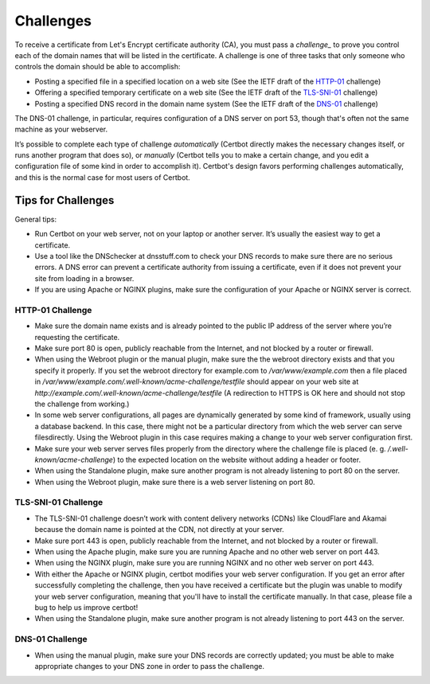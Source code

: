 
.. _challenges:


Challenges
==========

To receive a certificate from Let's Encrypt certificate authority (CA), you must pass a *challenge_* to 
prove you control each of the domain names that will be listed in the certificate. A challenge is  one of 
three tasks that only someone who controls the domain should be able to accomplish:

* Posting a specified file in a specified location on a web site (See the IETF draft of the `HTTP-01`_ challenge)
* Offering a specified temporary certificate on a web site (See the IETF draft of the `TLS-SNI-01`_ challenge) 
* Posting a specified DNS record in the domain name system (See the IETF draft of the `DNS-01`_ challenge)

The DNS-01 challenge, in particular, requires configuration of a DNS server on
port 53, though that's often not the same machine as your webserver. 

It’s possible to complete each type of challenge *automatically* (Certbot directly makes the necessary 
changes itself, or runs another program that does so), or *manually* (Certbot tells you to make a 
certain change, and you edit a configuration file of some kind in order to accomplish it). Certbot's 
design favors performing challenges automatically, and this is the normal case for most users of Certbot.

.. _TLS-SNI-01: https://tools.ietf.org/html/draft-ietf-acme-acme-03#section-7.3
.. _HTTP-01: https://tools.ietf.org/html/draft-ietf-acme-acme-03#section-7.2
.. _DNS-01: https://tools.ietf.org/html/draft-ietf-acme-acme-03#section-7.4


Tips for Challenges
-------------------
General tips:

* Run Certbot on your web server, not on your laptop or another server. It’s usually the easiest way to get a certificate.
* Use a tool like the DNSchecker at dnsstuff.com to check your DNS records to make sure
  there are no serious errors. A DNS error can prevent a certificate authority from 
  issuing a certificate, even if it does not prevent your site from loading in a browser.
* If you are using Apache or NGINX plugins, make sure the configuration of your Apache or NGINX server is correct.


.. _http_01_challenge:

HTTP-01 Challenge
^^^^^^^^^^^^^^^^^

* Make sure the domain name exists and is already pointed to the public IP address of the server where 
  you’re requesting the certificate.
* Make sure port 80 is open, publicly reachable from the Internet, and not blocked by a router or firewall.
* When using the Webroot plugin or the manual plugin, make sure the the webroot directory exists and that you
  specify it properly. If you set the webroot directory for example.com to `/var/www/example.com`
  then a file placed in `/var/www/example.com/.well-known/acme-challenge/testfile` should appear on 
  your web site at `http://example.com/.well-known/acme-challenge/testfile` (A redirection to HTTPS
  is OK here and should not stop the challenge from working.)
* In some web server configurations, all pages are dynamically generated by some kind of framework, 
  usually using a database backend. In this case, there might not be a particular directory 
  from which the web server can serve filesdirectly. Using the Webroot plugin in this case 
  requires making a change to your web server configuration first.
* Make sure your web server serves files properly from the directory where the challenge 
  file is placed (e. g. `/.well-known/acme-challenge`) to the expected location on the 
  website without adding a header or footer.
* When using the Standalone plugin, make sure another program is not already listening to port 80 on the server.
* When using the Webroot plugin, make sure there is a web server listening on port 80.


.. _tls_sni_01_challenge:

TLS-SNI-01 Challenge
^^^^^^^^^^^^^^^^^^^^

* The TLS-SNI-01 challenge doesn’t work with content delivery networks (CDNs) 
  like CloudFlare and Akamai because the domain name is pointed at the CDN, not directly at your server.
* Make sure port 443 is open, publicly reachable from the Internet, and not blocked by a router or firewall.
* When using the Apache plugin, make sure you are running Apache and no other web server on port 443.
* When using the NGINX plugin, make sure you are running NGINX and no other web server on port 443.
* With either the Apache or NGINX plugin, certbot modifies your web server configuration. If you get
  an error after successfully completing the challenge, then you have received a certificate but the
  plugin was unable to modify your web server configuration, meaning that you'll have to install the certificate manually.
  In that case, please file a bug to help us improve certbot!
* When using the Standalone plugin, make sure another program is not already listening to port 443 on the server.


.. _dns_01_challenge:

DNS-01 Challenge
^^^^^^^^^^^^^^^^

* When using the manual plugin, make sure your DNS records are correctly updated; 
  you must be able to make appropriate changes to your DNS zone in order to pass the challenge.



